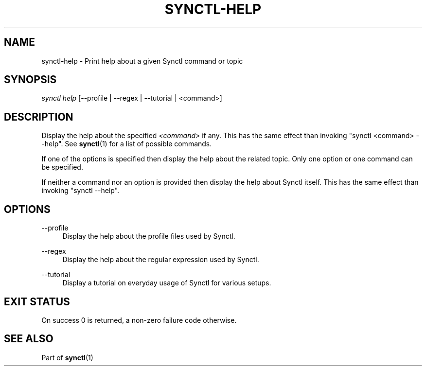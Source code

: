 \" Copyright 2019 Gauthier Voron
\"
\" This file is part of Synctl
\"
\" Synctl is free software: you can redistribute it and/or modify it under the
\" terms of the GNU General Public License as published by the Free Software
\" Fundation, either version 3 of the License, or (at your option) any later
\" version.
\"
\" Synctl is distributed in the hope that it will be useful, but WITHOUT ANY
\" WARRANTY; without even the implied warranty of MERCHANDABILITY or FITNESS
\" FOR A PARTICULAR PURPOSE. See the GNU General Public License for more
\" details.
\"
\" You should have received a copy of the GNU General Public License along with
\" Synctl. If not, see <https://www.gnu.org/licenses/>.
\"
\"
.TH "SYNCTL-HELP" "1" "28/06/2019" "Synctl 0\&.1\&.0" "Synctl Manual"
.
.nh
.ad l
.
.SH "NAME"
synctl-help \- Print help about a given Synctl command or topic
.SH "SYNOPSIS"
.sp
.nf
\fIsynctl help\fR [--profile | --regex | --tutorial | <command>]
.fi
.sp
.SH "DESCRIPTION"
.sp
Display the help about the specified \fI<command>\fR if any\&. This has the
same effect than invoking "synctl <command> --help"\&. See \fBsynctl\fR(1)
for a list of possible commands\&.
.sp
If one of the options is specified then display the help about the related
topic\&. Only one option or one command can be specified\&.
.sp
If neither a command nor an option is provided then display the help about
Synctl itself\&. This has the same effect than invoking "synctl --help"\&.
.sp
.SH "OPTIONS"
.PP
\-\-profile
.RS 4
Display the help about the profile files used by Synctl\&.
.RE
.PP
\-\-regex
.RS 4
Display the help about the regular expression used by Synctl\&.
.RE
.PP
\-\-tutorial
.RS 4
Display a tutorial on everyday usage of Synctl for various setups\&.
.RE
.SH "EXIT STATUS"
.sp
On success 0 is returned, a non-zero failure code otherwise\&.
.sp
.SH "SEE ALSO"
.sp
Part of \fBsynctl\fR(1)
